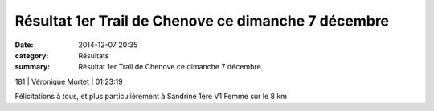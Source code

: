 Résultat 1er Trail de Chenove ce dimanche 7 décembre
====================================================

:date: 2014-12-07 20:35
:category: Résultats
:summary: Résultat 1er Trail de Chenove ce dimanche 7 décembre

|Courses-2311.JPG|



181       | Véronique Mortet         | 01:23:19


Félicitations à tous, et plus particulièrement à Sandrine 1ère V1 Femme sur le 8 km

.. |Courses-2311.JPG| image:: http://assets.acr-dijon.org/old/httpimgover-blogcom333x5000120862courses-courses-2311.JPG
